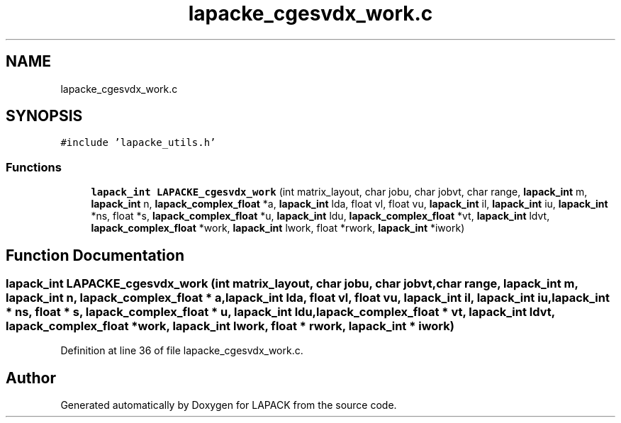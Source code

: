 .TH "lapacke_cgesvdx_work.c" 3 "Tue Nov 14 2017" "Version 3.8.0" "LAPACK" \" -*- nroff -*-
.ad l
.nh
.SH NAME
lapacke_cgesvdx_work.c
.SH SYNOPSIS
.br
.PP
\fC#include 'lapacke_utils\&.h'\fP
.br

.SS "Functions"

.in +1c
.ti -1c
.RI "\fBlapack_int\fP \fBLAPACKE_cgesvdx_work\fP (int matrix_layout, char jobu, char jobvt, char range, \fBlapack_int\fP m, \fBlapack_int\fP n, \fBlapack_complex_float\fP *a, \fBlapack_int\fP lda, float vl, float vu, \fBlapack_int\fP il, \fBlapack_int\fP iu, \fBlapack_int\fP *ns, float *s, \fBlapack_complex_float\fP *u, \fBlapack_int\fP ldu, \fBlapack_complex_float\fP *vt, \fBlapack_int\fP ldvt, \fBlapack_complex_float\fP *work, \fBlapack_int\fP lwork, float *rwork, \fBlapack_int\fP *iwork)"
.br
.in -1c
.SH "Function Documentation"
.PP 
.SS "\fBlapack_int\fP LAPACKE_cgesvdx_work (int matrix_layout, char jobu, char jobvt, char range, \fBlapack_int\fP m, \fBlapack_int\fP n, \fBlapack_complex_float\fP * a, \fBlapack_int\fP lda, float vl, float vu, \fBlapack_int\fP il, \fBlapack_int\fP iu, \fBlapack_int\fP * ns, float * s, \fBlapack_complex_float\fP * u, \fBlapack_int\fP ldu, \fBlapack_complex_float\fP * vt, \fBlapack_int\fP ldvt, \fBlapack_complex_float\fP * work, \fBlapack_int\fP lwork, float * rwork, \fBlapack_int\fP * iwork)"

.PP
Definition at line 36 of file lapacke_cgesvdx_work\&.c\&.
.SH "Author"
.PP 
Generated automatically by Doxygen for LAPACK from the source code\&.
